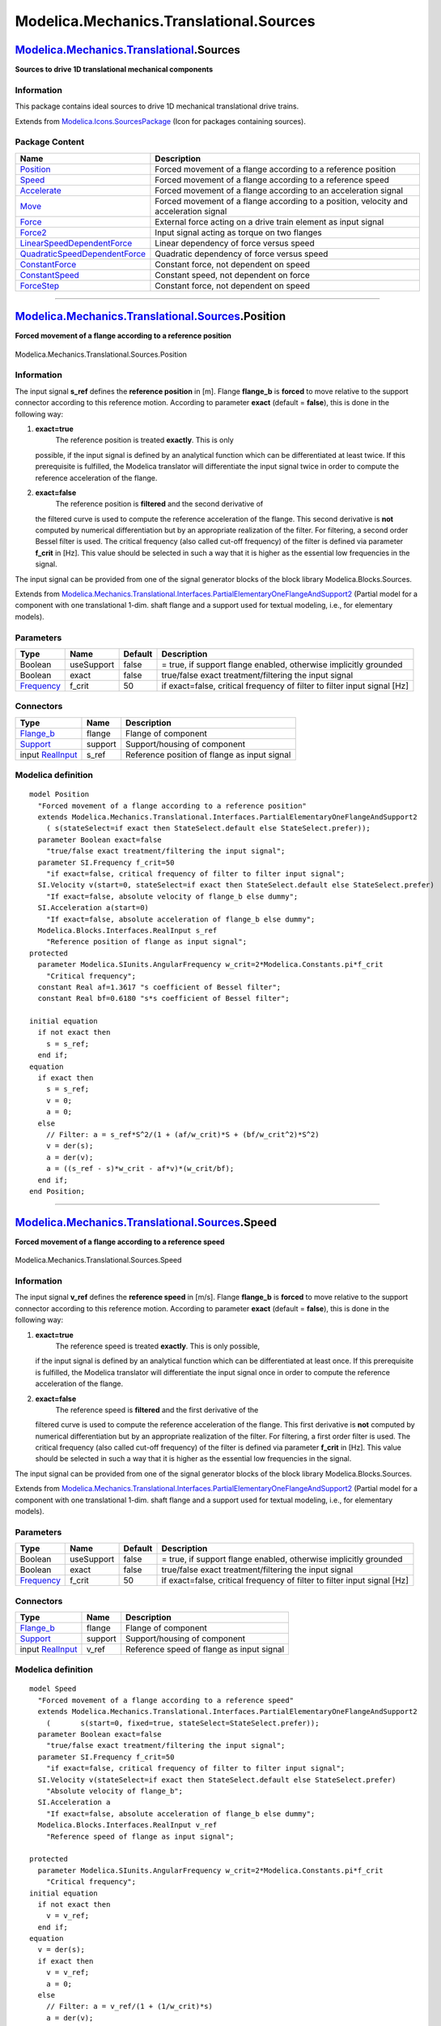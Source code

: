 ========================================
Modelica.Mechanics.Translational.Sources
========================================

`Modelica.Mechanics.Translational <Modelica_Mechanics_Translational.html#Modelica.Mechanics.Translational>`_.Sources
--------------------------------------------------------------------------------------------------------------------

**Sources to drive 1D translational mechanical components**

Information
~~~~~~~~~~~

::

This package contains ideal sources to drive 1D mechanical translational
drive trains.

::

Extends from
`Modelica.Icons.SourcesPackage <Modelica_Icons_SourcesPackage.html#Modelica.Icons.SourcesPackage>`_
(Icon for packages containing sources).

Package Content
~~~~~~~~~~~~~~~

+---------------------------------------------------------------------------------------------------------------------------------------------------------------------------------------------------------------------------------+-----------------------------------------------------------------------------------------+
| Name                                                                                                                                                                                                                            | Description                                                                             |
+=================================================================================================================================================================================================================================+=========================================================================================+
| |image11| `Position <Modelica_Mechanics_Translational_Sources.html#Modelica.Mechanics.Translational.Sources.Position>`_                                                                                                         | Forced movement of a flange according to a reference position                           |
+---------------------------------------------------------------------------------------------------------------------------------------------------------------------------------------------------------------------------------+-----------------------------------------------------------------------------------------+
| |image12| `Speed <Modelica_Mechanics_Translational_Sources.html#Modelica.Mechanics.Translational.Sources.Speed>`_                                                                                                               | Forced movement of a flange according to a reference speed                              |
+---------------------------------------------------------------------------------------------------------------------------------------------------------------------------------------------------------------------------------+-----------------------------------------------------------------------------------------+
| |image13| `Accelerate <Modelica_Mechanics_Translational_Sources.html#Modelica.Mechanics.Translational.Sources.Accelerate>`_                                                                                                     | Forced movement of a flange according to an acceleration signal                         |
+---------------------------------------------------------------------------------------------------------------------------------------------------------------------------------------------------------------------------------+-----------------------------------------------------------------------------------------+
| |image14| `Move <Modelica_Mechanics_Translational_Sources.html#Modelica.Mechanics.Translational.Sources.Move>`_                                                                                                                 | Forced movement of a flange according to a position, velocity and acceleration signal   |
+---------------------------------------------------------------------------------------------------------------------------------------------------------------------------------------------------------------------------------+-----------------------------------------------------------------------------------------+
| |image15| `Force <Modelica_Mechanics_Translational_Sources.html#Modelica.Mechanics.Translational.Sources.Force>`_                                                                                                               | External force acting on a drive train element as input signal                          |
+---------------------------------------------------------------------------------------------------------------------------------------------------------------------------------------------------------------------------------+-----------------------------------------------------------------------------------------+
| |image16| `Force2 <Modelica_Mechanics_Translational_Sources.html#Modelica.Mechanics.Translational.Sources.Force2>`_                                                                                                             | Input signal acting as torque on two flanges                                            |
+---------------------------------------------------------------------------------------------------------------------------------------------------------------------------------------------------------------------------------+-----------------------------------------------------------------------------------------+
| |image17| `LinearSpeedDependentForce <Modelica_Mechanics_Translational_Sources.html#Modelica.Mechanics.Translational.Sources.LinearSpeedDependentForce>`_                                                                       | Linear dependency of force versus speed                                                 |
+---------------------------------------------------------------------------------------------------------------------------------------------------------------------------------------------------------------------------------+-----------------------------------------------------------------------------------------+
| |image18| `QuadraticSpeedDependentForce <Modelica_Mechanics_Translational_Sources.html#Modelica.Mechanics.Translational.Sources.QuadraticSpeedDependentForce>`_                                                                 | Quadratic dependency of force versus speed                                              |
+---------------------------------------------------------------------------------------------------------------------------------------------------------------------------------------------------------------------------------+-----------------------------------------------------------------------------------------+
| |image19| `ConstantForce <Modelica_Mechanics_Translational_Sources.html#Modelica.Mechanics.Translational.Sources.ConstantForce>`_                                                                                               | Constant force, not dependent on speed                                                  |
+---------------------------------------------------------------------------------------------------------------------------------------------------------------------------------------------------------------------------------+-----------------------------------------------------------------------------------------+
| |image20| `ConstantSpeed <Modelica_Mechanics_Translational_Sources.html#Modelica.Mechanics.Translational.Sources.ConstantSpeed>`_                                                                                               | Constant speed, not dependent on force                                                  |
+---------------------------------------------------------------------------------------------------------------------------------------------------------------------------------------------------------------------------------+-----------------------------------------------------------------------------------------+
| |image21| `ForceStep <Modelica_Mechanics_Translational_Sources.html#Modelica.Mechanics.Translational.Sources.ForceStep>`_                                                                                                       | Constant force, not dependent on speed                                                  |
+---------------------------------------------------------------------------------------------------------------------------------------------------------------------------------------------------------------------------------+-----------------------------------------------------------------------------------------+

--------------

|image22| `Modelica.Mechanics.Translational.Sources <Modelica_Mechanics_Translational_Sources.html#Modelica.Mechanics.Translational.Sources>`_.Position
-------------------------------------------------------------------------------------------------------------------------------------------------------

**Forced movement of a flange according to a reference position**

.. figure:: Modelica.Mechanics.Translational.Sources.PositionD.png
   :align: center
   :alt: Modelica.Mechanics.Translational.Sources.Position

   Modelica.Mechanics.Translational.Sources.Position

Information
~~~~~~~~~~~

::

The input signal **s\_ref** defines the **reference position** in [m].
Flange **flange\_b** is **forced** to move relative to the support
connector according to this reference motion. According to parameter
**exact** (default = **false**), this is done in the following way:

#. **exact=true**
    The reference position is treated **exactly**. This is only
   possible, if the input signal is defined by an analytical function
   which can be differentiated at least twice. If this prerequisite is
   fulfilled, the Modelica translator will differentiate the input
   signal twice in order to compute the reference acceleration of the
   flange.
#. **exact=false**
    The reference position is **filtered** and the second derivative of
   the filtered curve is used to compute the reference acceleration of
   the flange. This second derivative is **not** computed by numerical
   differentiation but by an appropriate realization of the filter. For
   filtering, a second order Bessel filter is used. The critical
   frequency (also called cut-off frequency) of the filter is defined
   via parameter **f\_crit** in [Hz]. This value should be selected in
   such a way that it is higher as the essential low frequencies in the
   signal.

The input signal can be provided from one of the signal generator blocks
of the block library Modelica.Blocks.Sources.

::

Extends from
`Modelica.Mechanics.Translational.Interfaces.PartialElementaryOneFlangeAndSupport2 <Modelica_Mechanics_Translational_Interfaces.html#Modelica.Mechanics.Translational.Interfaces.PartialElementaryOneFlangeAndSupport2>`_
(Partial model for a component with one translational 1-dim. shaft
flange and a support used for textual modeling, i.e., for elementary
models).

Parameters
~~~~~~~~~~

+-------------------------------------------------------------------+--------------+-----------+----------------------------------------------------------------------------+
| Type                                                              | Name         | Default   | Description                                                                |
+===================================================================+==============+===========+============================================================================+
| Boolean                                                           | useSupport   | false     | = true, if support flange enabled, otherwise implicitly grounded           |
+-------------------------------------------------------------------+--------------+-----------+----------------------------------------------------------------------------+
| Boolean                                                           | exact        | false     | true/false exact treatment/filtering the input signal                      |
+-------------------------------------------------------------------+--------------+-----------+----------------------------------------------------------------------------+
| `Frequency <Modelica_SIunits.html#Modelica.SIunits.Frequency>`_   | f\_crit      | 50        | if exact=false, critical frequency of filter to filter input signal [Hz]   |
+-------------------------------------------------------------------+--------------+-----------+----------------------------------------------------------------------------+

Connectors
~~~~~~~~~~

+------------------------------------------------------------------------------------------------------------------------+-----------+------------------------------------------------+
| Type                                                                                                                   | Name      | Description                                    |
+========================================================================================================================+===========+================================================+
| `Flange\_b <Modelica_Mechanics_Translational_Interfaces.html#Modelica.Mechanics.Translational.Interfaces.Flange_b>`_   | flange    | Flange of component                            |
+------------------------------------------------------------------------------------------------------------------------+-----------+------------------------------------------------+
| `Support <Modelica_Mechanics_Translational_Interfaces.html#Modelica.Mechanics.Translational.Interfaces.Support>`_      | support   | Support/housing of component                   |
+------------------------------------------------------------------------------------------------------------------------+-----------+------------------------------------------------+
| input `RealInput <Modelica_Blocks_Interfaces.html#Modelica.Blocks.Interfaces.RealInput>`_                              | s\_ref    | Reference position of flange as input signal   |
+------------------------------------------------------------------------------------------------------------------------+-----------+------------------------------------------------+

Modelica definition
~~~~~~~~~~~~~~~~~~~

::

    model Position 
      "Forced movement of a flange according to a reference position"
      extends Modelica.Mechanics.Translational.Interfaces.PartialElementaryOneFlangeAndSupport2
        ( s(stateSelect=if exact then StateSelect.default else StateSelect.prefer));
      parameter Boolean exact=false 
        "true/false exact treatment/filtering the input signal";
      parameter SI.Frequency f_crit=50 
        "if exact=false, critical frequency of filter to filter input signal";
      SI.Velocity v(start=0, stateSelect=if exact then StateSelect.default else StateSelect.prefer) 
        "If exact=false, absolute velocity of flange_b else dummy";
      SI.Acceleration a(start=0) 
        "If exact=false, absolute acceleration of flange_b else dummy";
      Modelica.Blocks.Interfaces.RealInput s_ref 
        "Reference position of flange as input signal";
    protected 
      parameter Modelica.SIunits.AngularFrequency w_crit=2*Modelica.Constants.pi*f_crit 
        "Critical frequency";
      constant Real af=1.3617 "s coefficient of Bessel filter";
      constant Real bf=0.6180 "s*s coefficient of Bessel filter";

    initial equation 
      if not exact then
        s = s_ref;
      end if;
    equation 
      if exact then
        s = s_ref;
        v = 0;
        a = 0;
      else
        // Filter: a = s_ref*S^2/(1 + (af/w_crit)*S + (bf/w_crit^2)*S^2)
        v = der(s);
        a = der(v);
        a = ((s_ref - s)*w_crit - af*v)*(w_crit/bf);
      end if;
    end Position;

--------------

|image23| `Modelica.Mechanics.Translational.Sources <Modelica_Mechanics_Translational_Sources.html#Modelica.Mechanics.Translational.Sources>`_.Speed
----------------------------------------------------------------------------------------------------------------------------------------------------

**Forced movement of a flange according to a reference speed**

.. figure:: Modelica.Mechanics.Translational.Sources.SpeedD.png
   :align: center
   :alt: Modelica.Mechanics.Translational.Sources.Speed

   Modelica.Mechanics.Translational.Sources.Speed

Information
~~~~~~~~~~~

::

The input signal **v\_ref** defines the **reference speed** in [m/s].
Flange **flange\_b** is **forced** to move relative to the support
connector according to this reference motion. According to parameter
**exact** (default = **false**), this is done in the following way:

#. **exact=true**
    The reference speed is treated **exactly**. This is only possible,
   if the input signal is defined by an analytical function which can be
   differentiated at least once. If this prerequisite is fulfilled, the
   Modelica translator will differentiate the input signal once in order
   to compute the reference acceleration of the flange.
#. **exact=false**
    The reference speed is **filtered** and the first derivative of the
   filtered curve is used to compute the reference acceleration of the
   flange. This first derivative is **not** computed by numerical
   differentiation but by an appropriate realization of the filter. For
   filtering, a first order filter is used. The critical frequency (also
   called cut-off frequency) of the filter is defined via parameter
   **f\_crit** in [Hz]. This value should be selected in such a way that
   it is higher as the essential low frequencies in the signal.

The input signal can be provided from one of the signal generator blocks
of the block library Modelica.Blocks.Sources.

::

Extends from
`Modelica.Mechanics.Translational.Interfaces.PartialElementaryOneFlangeAndSupport2 <Modelica_Mechanics_Translational_Interfaces.html#Modelica.Mechanics.Translational.Interfaces.PartialElementaryOneFlangeAndSupport2>`_
(Partial model for a component with one translational 1-dim. shaft
flange and a support used for textual modeling, i.e., for elementary
models).

Parameters
~~~~~~~~~~

+-------------------------------------------------------------------+--------------+-----------+----------------------------------------------------------------------------+
| Type                                                              | Name         | Default   | Description                                                                |
+===================================================================+==============+===========+============================================================================+
| Boolean                                                           | useSupport   | false     | = true, if support flange enabled, otherwise implicitly grounded           |
+-------------------------------------------------------------------+--------------+-----------+----------------------------------------------------------------------------+
| Boolean                                                           | exact        | false     | true/false exact treatment/filtering the input signal                      |
+-------------------------------------------------------------------+--------------+-----------+----------------------------------------------------------------------------+
| `Frequency <Modelica_SIunits.html#Modelica.SIunits.Frequency>`_   | f\_crit      | 50        | if exact=false, critical frequency of filter to filter input signal [Hz]   |
+-------------------------------------------------------------------+--------------+-----------+----------------------------------------------------------------------------+

Connectors
~~~~~~~~~~

+------------------------------------------------------------------------------------------------------------------------+-----------+---------------------------------------------+
| Type                                                                                                                   | Name      | Description                                 |
+========================================================================================================================+===========+=============================================+
| `Flange\_b <Modelica_Mechanics_Translational_Interfaces.html#Modelica.Mechanics.Translational.Interfaces.Flange_b>`_   | flange    | Flange of component                         |
+------------------------------------------------------------------------------------------------------------------------+-----------+---------------------------------------------+
| `Support <Modelica_Mechanics_Translational_Interfaces.html#Modelica.Mechanics.Translational.Interfaces.Support>`_      | support   | Support/housing of component                |
+------------------------------------------------------------------------------------------------------------------------+-----------+---------------------------------------------+
| input `RealInput <Modelica_Blocks_Interfaces.html#Modelica.Blocks.Interfaces.RealInput>`_                              | v\_ref    | Reference speed of flange as input signal   |
+------------------------------------------------------------------------------------------------------------------------+-----------+---------------------------------------------+

Modelica definition
~~~~~~~~~~~~~~~~~~~

::

    model Speed 
      "Forced movement of a flange according to a reference speed"
      extends Modelica.Mechanics.Translational.Interfaces.PartialElementaryOneFlangeAndSupport2
        (       s(start=0, fixed=true, stateSelect=StateSelect.prefer));
      parameter Boolean exact=false 
        "true/false exact treatment/filtering the input signal";
      parameter SI.Frequency f_crit=50 
        "if exact=false, critical frequency of filter to filter input signal";
      SI.Velocity v(stateSelect=if exact then StateSelect.default else StateSelect.prefer) 
        "Absolute velocity of flange_b";
      SI.Acceleration a 
        "If exact=false, absolute acceleration of flange_b else dummy";
      Modelica.Blocks.Interfaces.RealInput v_ref 
        "Reference speed of flange as input signal";

    protected 
      parameter Modelica.SIunits.AngularFrequency w_crit=2*Modelica.Constants.pi*f_crit 
        "Critical frequency";
    initial equation 
      if not exact then
        v = v_ref;
      end if;
    equation 
      v = der(s);
      if exact then
        v = v_ref;
        a = 0;
      else
        // Filter: a = v_ref/(1 + (1/w_crit)*s)
        a = der(v);
        a = (v_ref - v)*w_crit;
      end if;
    end Speed;

--------------

|image24| `Modelica.Mechanics.Translational.Sources <Modelica_Mechanics_Translational_Sources.html#Modelica.Mechanics.Translational.Sources>`_.Accelerate
---------------------------------------------------------------------------------------------------------------------------------------------------------

**Forced movement of a flange according to an acceleration signal**

.. figure:: Modelica.Mechanics.Translational.Sources.AccelerateD.png
   :align: center
   :alt: Modelica.Mechanics.Translational.Sources.Accelerate

   Modelica.Mechanics.Translational.Sources.Accelerate

Information
~~~~~~~~~~~

::

The input signal **a** in [m/s2] moves the 1D translational flange
connector flange\_b with a predefined *acceleration*, i.e., the flange
is *forced* to move relative to the support connector with this
acceleration. The velocity and the position of the flange are also
predefined and are determined by integration of the acceleration.

The acceleration "a(t)" can be provided from one of the signal generator
blocks of the block library Modelica.Blocks.Source.

::

Extends from
`Modelica.Mechanics.Translational.Interfaces.PartialElementaryOneFlangeAndSupport2 <Modelica_Mechanics_Translational_Interfaces.html#Modelica.Mechanics.Translational.Interfaces.PartialElementaryOneFlangeAndSupport2>`_
(Partial model for a component with one translational 1-dim. shaft
flange and a support used for textual modeling, i.e., for elementary
models).

Parameters
~~~~~~~~~~

+-----------+--------------+-----------+--------------------------------------------------------------------+
| Type      | Name         | Default   | Description                                                        |
+===========+==============+===========+====================================================================+
| Boolean   | useSupport   | false     | = true, if support flange enabled, otherwise implicitly grounded   |
+-----------+--------------+-----------+--------------------------------------------------------------------+

Connectors
~~~~~~~~~~

+------------------------------------------------------------------------------------------------------------------------+-----------+---------------------------------------------------+
| Type                                                                                                                   | Name      | Description                                       |
+========================================================================================================================+===========+===================================================+
| `Flange\_b <Modelica_Mechanics_Translational_Interfaces.html#Modelica.Mechanics.Translational.Interfaces.Flange_b>`_   | flange    | Flange of component                               |
+------------------------------------------------------------------------------------------------------------------------+-----------+---------------------------------------------------+
| `Support <Modelica_Mechanics_Translational_Interfaces.html#Modelica.Mechanics.Translational.Interfaces.Support>`_      | support   | Support/housing of component                      |
+------------------------------------------------------------------------------------------------------------------------+-----------+---------------------------------------------------+
| input `RealInput <Modelica_Blocks_Interfaces.html#Modelica.Blocks.Interfaces.RealInput>`_                              | a\_ref    | Absolute acceleration of flange as input signal   |
+------------------------------------------------------------------------------------------------------------------------+-----------+---------------------------------------------------+

Modelica definition
~~~~~~~~~~~~~~~~~~~

::

    model Accelerate 
      "Forced movement of a flange according to an acceleration signal"
       extends Modelica.Mechanics.Translational.Interfaces.PartialElementaryOneFlangeAndSupport2
        (s(start=0, fixed=true, stateSelect=StateSelect.prefer));
      SI.Velocity v(start=0, fixed=true, stateSelect=StateSelect.prefer) 
        "Absolute velocity of flange_b";
      SI.Acceleration a "Absolute acceleration of flange_b";

      Modelica.Blocks.Interfaces.RealInput a_ref 
        "Absolute acceleration of flange as input signal";

    equation 
      v = der(s);
      a = der(v);
      a = a_ref;
    end Accelerate;

--------------

|image25| `Modelica.Mechanics.Translational.Sources <Modelica_Mechanics_Translational_Sources.html#Modelica.Mechanics.Translational.Sources>`_.Move
---------------------------------------------------------------------------------------------------------------------------------------------------

**Forced movement of a flange according to a position, velocity and
acceleration signal**

.. figure:: Modelica.Mechanics.Translational.Sources.MoveD.png
   :align: center
   :alt: Modelica.Mechanics.Translational.Sources.Move

   Modelica.Mechanics.Translational.Sources.Move

Information
~~~~~~~~~~~

::

Flange **flange\_b** is **forced** to move relative to the support
connector with a predefined motion according to the input signals:

::

        u[1]: position of flange
        u[2]: velocity of flange
        u[3]: acceleration of flange

The user has to guarantee that the input signals are consistent to each
other, i.e., that u[2] is the derivative of u[1] and that u[3] is the
derivative of u. There are, however, also applications where by purpose
these conditions do not hold. For example, if only the position
dependent terms of a mechanical system shall be calculated, one may
provide position = position(t) and set the velocity and the acceleration
to zero.

The input signals can be provided from one of the signal generator
blocks of the block library Modelica.Blocks.Sources.

::

Extends from
`Modelica.Mechanics.Translational.Interfaces.PartialElementaryOneFlangeAndSupport2 <Modelica_Mechanics_Translational_Interfaces.html#Modelica.Mechanics.Translational.Interfaces.PartialElementaryOneFlangeAndSupport2>`_
(Partial model for a component with one translational 1-dim. shaft
flange and a support used for textual modeling, i.e., for elementary
models).

Parameters
~~~~~~~~~~

+-----------+--------------+-----------+--------------------------------------------------------------------+
| Type      | Name         | Default   | Description                                                        |
+===========+==============+===========+====================================================================+
| Boolean   | useSupport   | false     | = true, if support flange enabled, otherwise implicitly grounded   |
+-----------+--------------+-----------+--------------------------------------------------------------------+

Connectors
~~~~~~~~~~

+------------------------------------------------------------------------------------------------------------------------+-----------+------------------------------------------------------------------+
| Type                                                                                                                   | Name      | Description                                                      |
+========================================================================================================================+===========+==================================================================+
| `Flange\_b <Modelica_Mechanics_Translational_Interfaces.html#Modelica.Mechanics.Translational.Interfaces.Flange_b>`_   | flange    | Flange of component                                              |
+------------------------------------------------------------------------------------------------------------------------+-----------+------------------------------------------------------------------+
| `Support <Modelica_Mechanics_Translational_Interfaces.html#Modelica.Mechanics.Translational.Interfaces.Support>`_      | support   | Support/housing of component                                     |
+------------------------------------------------------------------------------------------------------------------------+-----------+------------------------------------------------------------------+
| input `RealInput <Modelica_Blocks_Interfaces.html#Modelica.Blocks.Interfaces.RealInput>`_                              | u[3]      | Position, velocity and acceleration of flange as input signals   |
+------------------------------------------------------------------------------------------------------------------------+-----------+------------------------------------------------------------------+

Modelica definition
~~~~~~~~~~~~~~~~~~~

::

    model Move 
      "Forced movement of a flange according to a position, velocity and acceleration signal"
       extends Modelica.Mechanics.Translational.Interfaces.PartialElementaryOneFlangeAndSupport2;
      Modelica.Blocks.Interfaces.RealInput u[3] 
        "Position, velocity and acceleration of flange as input signals";
    protected 
      function position
      annotation(derivative=position_der);
         input Real q_qd_qdd[3] "Required values for position, speed, acceleration";
         input Real dummy 
          "Just to have one input signal that should be differentiated to avoid possible problems in the Modelica tool (is not used)";
         output Real q;
      algorithm 
        q :=q_qd_qdd[1];
      end position;

      function position_der
      annotation(derivative=position_der2);
         input Real q_qd_qdd[3] "Required values for position, speed, acceleration";
         input Real dummy 
          "Just to have one input signal that should be differentiated to avoid possible problems in the Modelica tool (is not used)";
         input Real dummy_der;
         output Real qd;
      algorithm 
        qd :=q_qd_qdd[2];
      end position_der;

      function position_der2
         input Real q_qd_qdd[3] "Required values for position, speed, acceleration";
         input Real dummy 
          "Just to have one input signal that should be differentiated to avoid possible problems in the Modelica tool (is not used)";
         input Real dummy_der;
         input Real dummy_der2;
         output Real qdd;
      algorithm 
        qdd :=q_qd_qdd[3];
      end position_der2;
    equation 
      s = position(u,time);
    end Move;

--------------

|image26| `Modelica.Mechanics.Translational.Sources <Modelica_Mechanics_Translational_Sources.html#Modelica.Mechanics.Translational.Sources>`_.Force
----------------------------------------------------------------------------------------------------------------------------------------------------

**External force acting on a drive train element as input signal**

.. figure:: Modelica.Mechanics.Translational.Sources.ForceD.png
   :align: center
   :alt: Modelica.Mechanics.Translational.Sources.Force

   Modelica.Mechanics.Translational.Sources.Force

Information
~~~~~~~~~~~

::

The input signal "f" in [N] characterizes an *external force* which acts
(with positive sign) at a flange, i.e., the component connected to the
flange is driven by force f.

Input signal f can be provided from one of the signal generator blocks
of Modelica.Blocks.Source.

::

Extends from
`Modelica.Mechanics.Translational.Interfaces.PartialElementaryOneFlangeAndSupport2 <Modelica_Mechanics_Translational_Interfaces.html#Modelica.Mechanics.Translational.Interfaces.PartialElementaryOneFlangeAndSupport2>`_
(Partial model for a component with one translational 1-dim. shaft
flange and a support used for textual modeling, i.e., for elementary
models).

Parameters
~~~~~~~~~~

+-----------+--------------+-----------+--------------------------------------------------------------------+
| Type      | Name         | Default   | Description                                                        |
+===========+==============+===========+====================================================================+
| Boolean   | useSupport   | false     | = true, if support flange enabled, otherwise implicitly grounded   |
+-----------+--------------+-----------+--------------------------------------------------------------------+

Connectors
~~~~~~~~~~

+------------------------------------------------------------------------------------------------------------------------+-----------+---------------------------------+
| Type                                                                                                                   | Name      | Description                     |
+========================================================================================================================+===========+=================================+
| `Flange\_b <Modelica_Mechanics_Translational_Interfaces.html#Modelica.Mechanics.Translational.Interfaces.Flange_b>`_   | flange    | Flange of component             |
+------------------------------------------------------------------------------------------------------------------------+-----------+---------------------------------+
| `Support <Modelica_Mechanics_Translational_Interfaces.html#Modelica.Mechanics.Translational.Interfaces.Support>`_      | support   | Support/housing of component    |
+------------------------------------------------------------------------------------------------------------------------+-----------+---------------------------------+
| input `RealInput <Modelica_Blocks_Interfaces.html#Modelica.Blocks.Interfaces.RealInput>`_                              | f         | Driving force as input signal   |
+------------------------------------------------------------------------------------------------------------------------+-----------+---------------------------------+

Modelica definition
~~~~~~~~~~~~~~~~~~~

::

    model Force 
      "External force acting on a drive train element as input signal"
      extends Modelica.Mechanics.Translational.Interfaces.PartialElementaryOneFlangeAndSupport2;
      Modelica.Blocks.Interfaces.RealInput f "Driving force as input signal";

    equation 
      flange.f = -f;
    end Force;

--------------

|image27| `Modelica.Mechanics.Translational.Sources <Modelica_Mechanics_Translational_Sources.html#Modelica.Mechanics.Translational.Sources>`_.Force2
-----------------------------------------------------------------------------------------------------------------------------------------------------

**Input signal acting as torque on two flanges**

.. figure:: Modelica.Mechanics.Translational.Sources.Force2D.png
   :align: center
   :alt: Modelica.Mechanics.Translational.Sources.Force2

   Modelica.Mechanics.Translational.Sources.Force2

Information
~~~~~~~~~~~

::

The input signal "f" in [N] characterizes an *external force* which acts
(with positive sign) at both flanges, i.e., the components connected to
these flanges are driven by force f.

Input signal s can be provided from one of the signal generator blocks
of Modelica.Blocks.Source.

::

Extends from
`Translational.Interfaces.PartialTwoFlanges <Modelica_Mechanics_Translational_Interfaces.html#Modelica.Mechanics.Translational.Interfaces.PartialTwoFlanges>`_
(Component with two translational 1D flanges ).

Connectors
~~~~~~~~~~

+------------------------------------------------------------------------------------------------------------------------+-------------+------------------------------------------------------------------------------------------+
| Type                                                                                                                   | Name        | Description                                                                              |
+========================================================================================================================+=============+==========================================================================================+
| `Flange\_a <Modelica_Mechanics_Translational_Interfaces.html#Modelica.Mechanics.Translational.Interfaces.Flange_a>`_   | flange\_a   | (left) driving flange (flange axis directed in to cut plane, e. g. from left to right)   |
+------------------------------------------------------------------------------------------------------------------------+-------------+------------------------------------------------------------------------------------------+
| `Flange\_b <Modelica_Mechanics_Translational_Interfaces.html#Modelica.Mechanics.Translational.Interfaces.Flange_b>`_   | flange\_b   | (right) driven flange (flange axis directed out of cut plane)                            |
+------------------------------------------------------------------------------------------------------------------------+-------------+------------------------------------------------------------------------------------------+
| input `RealInput <Modelica_Blocks_Interfaces.html#Modelica.Blocks.Interfaces.RealInput>`_                              | f           | Driving force as input signal                                                            |
+------------------------------------------------------------------------------------------------------------------------+-------------+------------------------------------------------------------------------------------------+

Modelica definition
~~~~~~~~~~~~~~~~~~~

::

    model Force2 "Input signal acting as torque on two flanges"
      extends Translational.Interfaces.PartialTwoFlanges;
      Modelica.Blocks.Interfaces.RealInput f "Driving force as input signal";

    equation 
      flange_a.f =  f;
      flange_b.f = -f;
    end Force2;

--------------

|image28| `Modelica.Mechanics.Translational.Sources <Modelica_Mechanics_Translational_Sources.html#Modelica.Mechanics.Translational.Sources>`_.LinearSpeedDependentForce
------------------------------------------------------------------------------------------------------------------------------------------------------------------------

**Linear dependency of force versus speed**

.. figure:: Modelica.Mechanics.Translational.Sources.LinearSpeedDependentForceD.png
   :align: center
   :alt: Modelica.Mechanics.Translational.Sources.LinearSpeedDependentForce

   Modelica.Mechanics.Translational.Sources.LinearSpeedDependentForce

Information
~~~~~~~~~~~

::

Model of force, linearly dependent on velocity of flange.
 Parameter ForceDirection chooses whether direction of force is the same
in both directions of movement or not.

::

Extends from
`Modelica.Mechanics.Translational.Interfaces.PartialForce <Modelica_Mechanics_Translational_Interfaces.html#Modelica.Mechanics.Translational.Interfaces.PartialForce>`_
(Partial model of a force acting at the flange (accelerates the
flange)).

Parameters
~~~~~~~~~~

+-----------------------------------------------------------------+------------------+-----------+--------------------------------------------------------------------+
| Type                                                            | Name             | Default   | Description                                                        |
+=================================================================+==================+===========+====================================================================+
| Boolean                                                         | useSupport       | false     | = true, if support flange enabled, otherwise implicitly grounded   |
+-----------------------------------------------------------------+------------------+-----------+--------------------------------------------------------------------+
| `Force <Modelica_SIunits.html#Modelica.SIunits.Force>`_         | f\_nominal       |           | Nominal force (if negative, force is acting as load) [N]           |
+-----------------------------------------------------------------+------------------+-----------+--------------------------------------------------------------------+
| Boolean                                                         | ForceDirection   | true      | Same direction of force in both directions of movement             |
+-----------------------------------------------------------------+------------------+-----------+--------------------------------------------------------------------+
| `Velocity <Modelica_SIunits.html#Modelica.SIunits.Velocity>`_   | v\_nominal       |           | Nominal speed [m/s]                                                |
+-----------------------------------------------------------------+------------------+-----------+--------------------------------------------------------------------+

Connectors
~~~~~~~~~~

+------------------------------------------------------------------------------------------------------------------------+-----------+--------------------------------+
| Type                                                                                                                   | Name      | Description                    |
+========================================================================================================================+===========+================================+
| `Flange\_b <Modelica_Mechanics_Translational_Interfaces.html#Modelica.Mechanics.Translational.Interfaces.Flange_b>`_   | flange    | Flange of component            |
+------------------------------------------------------------------------------------------------------------------------+-----------+--------------------------------+
| `Support <Modelica_Mechanics_Translational_Interfaces.html#Modelica.Mechanics.Translational.Interfaces.Support>`_      | support   | Support/housing of component   |
+------------------------------------------------------------------------------------------------------------------------+-----------+--------------------------------+

Modelica definition
~~~~~~~~~~~~~~~~~~~

::

    model LinearSpeedDependentForce 
      "Linear dependency of force versus speed"
      extends Modelica.Mechanics.Translational.Interfaces.PartialForce;
      parameter Modelica.SIunits.Force f_nominal 
        "Nominal force (if negative, force is acting as load)";
      parameter Boolean ForceDirection=true 
        "Same direction of force in both directions of movement";
      parameter Modelica.SIunits.Velocity v_nominal(min=Modelica.Constants.eps) 
        "Nominal speed";
      Modelica.SIunits.Velocity v 
        "Velocity of flange with respect to support (= der(s))";

    equation 
      v = der(s);
      if ForceDirection then
        f = -f_nominal*abs(v/v_nominal);
      else
        f = -f_nominal*(v/v_nominal);
      end if;
    end LinearSpeedDependentForce;

--------------

|image29| `Modelica.Mechanics.Translational.Sources <Modelica_Mechanics_Translational_Sources.html#Modelica.Mechanics.Translational.Sources>`_.QuadraticSpeedDependentForce
---------------------------------------------------------------------------------------------------------------------------------------------------------------------------

**Quadratic dependency of force versus speed**

.. figure:: Modelica.Mechanics.Translational.Sources.LinearSpeedDependentForceD.png
   :align: center
   :alt: Modelica.Mechanics.Translational.Sources.QuadraticSpeedDependentForce

   Modelica.Mechanics.Translational.Sources.QuadraticSpeedDependentForce

Information
~~~~~~~~~~~

::

Model of force, quadratic dependent on velocity of flange.
 Parameter ForceDirection chooses whether direction of force is the same
in both directions of movement or not.

::

Extends from
`Modelica.Mechanics.Translational.Interfaces.PartialForce <Modelica_Mechanics_Translational_Interfaces.html#Modelica.Mechanics.Translational.Interfaces.PartialForce>`_
(Partial model of a force acting at the flange (accelerates the
flange)).

Parameters
~~~~~~~~~~

+-----------------------------------------------------------------+------------------+-----------+--------------------------------------------------------------------+
| Type                                                            | Name             | Default   | Description                                                        |
+=================================================================+==================+===========+====================================================================+
| Boolean                                                         | useSupport       | false     | = true, if support flange enabled, otherwise implicitly grounded   |
+-----------------------------------------------------------------+------------------+-----------+--------------------------------------------------------------------+
| `Force <Modelica_SIunits.html#Modelica.SIunits.Force>`_         | f\_nominal       |           | Nominal force (if negative, force is acting as load) [N]           |
+-----------------------------------------------------------------+------------------+-----------+--------------------------------------------------------------------+
| Boolean                                                         | ForceDirection   | true      | Same direction of force in both directions of movement             |
+-----------------------------------------------------------------+------------------+-----------+--------------------------------------------------------------------+
| `Velocity <Modelica_SIunits.html#Modelica.SIunits.Velocity>`_   | v\_nominal       |           | Nominal speed [m/s]                                                |
+-----------------------------------------------------------------+------------------+-----------+--------------------------------------------------------------------+

Connectors
~~~~~~~~~~

+------------------------------------------------------------------------------------------------------------------------+-----------+--------------------------------+
| Type                                                                                                                   | Name      | Description                    |
+========================================================================================================================+===========+================================+
| `Flange\_b <Modelica_Mechanics_Translational_Interfaces.html#Modelica.Mechanics.Translational.Interfaces.Flange_b>`_   | flange    | Flange of component            |
+------------------------------------------------------------------------------------------------------------------------+-----------+--------------------------------+
| `Support <Modelica_Mechanics_Translational_Interfaces.html#Modelica.Mechanics.Translational.Interfaces.Support>`_      | support   | Support/housing of component   |
+------------------------------------------------------------------------------------------------------------------------+-----------+--------------------------------+

Modelica definition
~~~~~~~~~~~~~~~~~~~

::

    model QuadraticSpeedDependentForce 
      "Quadratic dependency of force versus speed"
      extends Modelica.Mechanics.Translational.Interfaces.PartialForce;
      parameter Modelica.SIunits.Force f_nominal 
        "Nominal force (if negative, force is acting as load)";
      parameter Boolean ForceDirection=true 
        "Same direction of force in both directions of movement";
      parameter Modelica.SIunits.Velocity v_nominal(min=Modelica.Constants.eps) 
        "Nominal speed";
      Modelica.SIunits.Velocity v 
        "Velocity of flange with respect to support (= der(s))";
    equation 
      v = der(s);
      if ForceDirection then
        f = -f_nominal*(v/v_nominal)^2;
      else
        f = -f_nominal*smooth(1, if v >= 0 then (v/v_nominal)^2 else -(v/v_nominal)^2);
      end if;
    end QuadraticSpeedDependentForce;

--------------

|image30| `Modelica.Mechanics.Translational.Sources <Modelica_Mechanics_Translational_Sources.html#Modelica.Mechanics.Translational.Sources>`_.ConstantForce
------------------------------------------------------------------------------------------------------------------------------------------------------------

**Constant force, not dependent on speed**

.. figure:: Modelica.Mechanics.Translational.Sources.LinearSpeedDependentForceD.png
   :align: center
   :alt: Modelica.Mechanics.Translational.Sources.ConstantForce

   Modelica.Mechanics.Translational.Sources.ConstantForce

Information
~~~~~~~~~~~

::

Model of constant force, not dependent on velocity of flange.
 Positive force acts accelerating.

::

Extends from
`Modelica.Mechanics.Translational.Interfaces.PartialForce <Modelica_Mechanics_Translational_Interfaces.html#Modelica.Mechanics.Translational.Interfaces.PartialForce>`_
(Partial model of a force acting at the flange (accelerates the
flange)).

Parameters
~~~~~~~~~~

+-----------------------------------------------------------+---------------+-----------+--------------------------------------------------------------------+
| Type                                                      | Name          | Default   | Description                                                        |
+===========================================================+===============+===========+====================================================================+
| Boolean                                                   | useSupport    | false     | = true, if support flange enabled, otherwise implicitly grounded   |
+-----------------------------------------------------------+---------------+-----------+--------------------------------------------------------------------+
| `Force <Modelica_SIunits.html#Modelica.SIunits.Force>`_   | f\_constant   |           | Nominal force (if negative, force is acting as load) [N]           |
+-----------------------------------------------------------+---------------+-----------+--------------------------------------------------------------------+

Connectors
~~~~~~~~~~

+------------------------------------------------------------------------------------------------------------------------+-----------+--------------------------------+
| Type                                                                                                                   | Name      | Description                    |
+========================================================================================================================+===========+================================+
| `Flange\_b <Modelica_Mechanics_Translational_Interfaces.html#Modelica.Mechanics.Translational.Interfaces.Flange_b>`_   | flange    | Flange of component            |
+------------------------------------------------------------------------------------------------------------------------+-----------+--------------------------------+
| `Support <Modelica_Mechanics_Translational_Interfaces.html#Modelica.Mechanics.Translational.Interfaces.Support>`_      | support   | Support/housing of component   |
+------------------------------------------------------------------------------------------------------------------------+-----------+--------------------------------+

Modelica definition
~~~~~~~~~~~~~~~~~~~

::

    model ConstantForce "Constant force, not dependent on speed"
      extends Modelica.Mechanics.Translational.Interfaces.PartialForce;
      parameter Modelica.SIunits.Force f_constant 
        "Nominal force (if negative, force is acting as load)";
    equation 
      f = -f_constant;
    end ConstantForce;

--------------

|image31| `Modelica.Mechanics.Translational.Sources <Modelica_Mechanics_Translational_Sources.html#Modelica.Mechanics.Translational.Sources>`_.ConstantSpeed
------------------------------------------------------------------------------------------------------------------------------------------------------------

**Constant speed, not dependent on force**

.. figure:: Modelica.Mechanics.Translational.Sources.LinearSpeedDependentForceD.png
   :align: center
   :alt: Modelica.Mechanics.Translational.Sources.ConstantSpeed

   Modelica.Mechanics.Translational.Sources.ConstantSpeed

Information
~~~~~~~~~~~

::

Model of **fixed** verlocity of flange, not dependent on force.

::

Extends from
`Modelica.Mechanics.Translational.Interfaces.PartialForce <Modelica_Mechanics_Translational_Interfaces.html#Modelica.Mechanics.Translational.Interfaces.PartialForce>`_
(Partial model of a force acting at the flange (accelerates the
flange)).

Parameters
~~~~~~~~~~

+-----------------------------------------------------------------+--------------+-----------+--------------------------------------------------------------------+
| Type                                                            | Name         | Default   | Description                                                        |
+=================================================================+==============+===========+====================================================================+
| Boolean                                                         | useSupport   | false     | = true, if support flange enabled, otherwise implicitly grounded   |
+-----------------------------------------------------------------+--------------+-----------+--------------------------------------------------------------------+
| `Velocity <Modelica_SIunits.html#Modelica.SIunits.Velocity>`_   | v\_fixed     |           | Fixed speed (if negative, force is acting as load) [m/s]           |
+-----------------------------------------------------------------+--------------+-----------+--------------------------------------------------------------------+

Connectors
~~~~~~~~~~

+------------------------------------------------------------------------------------------------------------------------+-----------+--------------------------------+
| Type                                                                                                                   | Name      | Description                    |
+========================================================================================================================+===========+================================+
| `Flange\_b <Modelica_Mechanics_Translational_Interfaces.html#Modelica.Mechanics.Translational.Interfaces.Flange_b>`_   | flange    | Flange of component            |
+------------------------------------------------------------------------------------------------------------------------+-----------+--------------------------------+
| `Support <Modelica_Mechanics_Translational_Interfaces.html#Modelica.Mechanics.Translational.Interfaces.Support>`_      | support   | Support/housing of component   |
+------------------------------------------------------------------------------------------------------------------------+-----------+--------------------------------+

Modelica definition
~~~~~~~~~~~~~~~~~~~

::

    model ConstantSpeed "Constant speed, not dependent on force"
      extends Modelica.Mechanics.Translational.Interfaces.PartialForce;
      parameter Modelica.SIunits.Velocity v_fixed 
        "Fixed speed (if negative, force is acting as load)";
      Modelica.SIunits.Velocity v 
        "Velocity of flange with respect to support (= der(s))";
    equation 
      v = der(s);
      v = v_fixed;
    end ConstantSpeed;

--------------

|image32| `Modelica.Mechanics.Translational.Sources <Modelica_Mechanics_Translational_Sources.html#Modelica.Mechanics.Translational.Sources>`_.ForceStep
--------------------------------------------------------------------------------------------------------------------------------------------------------

**Constant force, not dependent on speed**

.. figure:: Modelica.Mechanics.Translational.Sources.LinearSpeedDependentForceD.png
   :align: center
   :alt: Modelica.Mechanics.Translational.Sources.ForceStep

   Modelica.Mechanics.Translational.Sources.ForceStep

Information
~~~~~~~~~~~

::

Model of a force step at time .
 Positive force acts accelerating.

::

Extends from
`Modelica.Mechanics.Translational.Interfaces.PartialForce <Modelica_Mechanics_Translational_Interfaces.html#Modelica.Mechanics.Translational.Interfaces.PartialForce>`_
(Partial model of a force acting at the flange (accelerates the
flange)).

Parameters
~~~~~~~~~~

+-----------------------------------------------------------+---------------+-----------+--------------------------------------------------------------------+
| Type                                                      | Name          | Default   | Description                                                        |
+===========================================================+===============+===========+====================================================================+
| Boolean                                                   | useSupport    | false     | = true, if support flange enabled, otherwise implicitly grounded   |
+-----------------------------------------------------------+---------------+-----------+--------------------------------------------------------------------+
| `Force <Modelica_SIunits.html#Modelica.SIunits.Force>`_   | stepForce     |           | Height of force step (if negative, force is acting as load) [N]    |
+-----------------------------------------------------------+---------------+-----------+--------------------------------------------------------------------+
| `Force <Modelica_SIunits.html#Modelica.SIunits.Force>`_   | offsetForce   |           | Offset of force [N]                                                |
+-----------------------------------------------------------+---------------+-----------+--------------------------------------------------------------------+
| `Time <Modelica_SIunits.html#Modelica.SIunits.Time>`_     | startTime     | 0         | Force = offset for time < startTime [s]                            |
+-----------------------------------------------------------+---------------+-----------+--------------------------------------------------------------------+

Connectors
~~~~~~~~~~

+------------------------------------------------------------------------------------------------------------------------+-----------+--------------------------------+
| Type                                                                                                                   | Name      | Description                    |
+========================================================================================================================+===========+================================+
| `Flange\_b <Modelica_Mechanics_Translational_Interfaces.html#Modelica.Mechanics.Translational.Interfaces.Flange_b>`_   | flange    | Flange of component            |
+------------------------------------------------------------------------------------------------------------------------+-----------+--------------------------------+
| `Support <Modelica_Mechanics_Translational_Interfaces.html#Modelica.Mechanics.Translational.Interfaces.Support>`_      | support   | Support/housing of component   |
+------------------------------------------------------------------------------------------------------------------------+-----------+--------------------------------+

Modelica definition
~~~~~~~~~~~~~~~~~~~

::

    model ForceStep "Constant force, not dependent on speed"
      extends Modelica.Mechanics.Translational.Interfaces.PartialForce;
      parameter Modelica.SIunits.Force stepForce(start=1) 
        "Height of force step (if negative, force is acting as load)";
      parameter Modelica.SIunits.Force offsetForce(start=0) "Offset of force";
      parameter Modelica.SIunits.Time startTime=0 
        "Force = offset for time < startTime";
    equation 
      f = -offsetForce - (if time < startTime then 0 else stepForce);
    end ForceStep;

--------------

`Modelica.Mechanics.Translational.Sources.Move <Modelica_Mechanics_Translational_Sources.html#Modelica.Mechanics.Translational.Sources.Move>`_.position\_der
------------------------------------------------------------------------------------------------------------------------------------------------------------

Inputs
~~~~~~

+--------+-----------------+-----------+-----------------------------------------------------------------------------------------------------------------------------+
| Type   | Name            | Default   | Description                                                                                                                 |
+========+=================+===========+=============================================================================================================================+
| Real   | q\_qd\_qdd[3]   |           | Required values for position, speed, acceleration                                                                           |
+--------+-----------------+-----------+-----------------------------------------------------------------------------------------------------------------------------+
| Real   | dummy           |           | Just to have one input signal that should be differentiated to avoid possible problems in the Modelica tool (is not used)   |
+--------+-----------------+-----------+-----------------------------------------------------------------------------------------------------------------------------+
| Real   | dummy\_der      |           |                                                                                                                             |
+--------+-----------------+-----------+-----------------------------------------------------------------------------------------------------------------------------+

Outputs
~~~~~~~

+--------+--------+---------------+
| Type   | Name   | Description   |
+========+========+===============+
| Real   | qd     |               |
+--------+--------+---------------+

Modelica definition
~~~~~~~~~~~~~~~~~~~

::

    function position_der
      annotation(derivative=position_der2);
       input Real q_qd_qdd[3] "Required values for position, speed, acceleration";
       input Real dummy 
        "Just to have one input signal that should be differentiated to avoid possible problems in the Modelica tool (is not used)";
       input Real dummy_der;
       output Real qd;
    algorithm 
      qd :=q_qd_qdd[2];
    end position_der;

--------------

`Modelica.Mechanics.Translational.Sources.Move <Modelica_Mechanics_Translational_Sources.html#Modelica.Mechanics.Translational.Sources.Move>`_.position\_der2
-------------------------------------------------------------------------------------------------------------------------------------------------------------

Inputs
~~~~~~

+--------+-----------------+-----------+-----------------------------------------------------------------------------------------------------------------------------+
| Type   | Name            | Default   | Description                                                                                                                 |
+========+=================+===========+=============================================================================================================================+
| Real   | q\_qd\_qdd[3]   |           | Required values for position, speed, acceleration                                                                           |
+--------+-----------------+-----------+-----------------------------------------------------------------------------------------------------------------------------+
| Real   | dummy           |           | Just to have one input signal that should be differentiated to avoid possible problems in the Modelica tool (is not used)   |
+--------+-----------------+-----------+-----------------------------------------------------------------------------------------------------------------------------+
| Real   | dummy\_der      |           |                                                                                                                             |
+--------+-----------------+-----------+-----------------------------------------------------------------------------------------------------------------------------+
| Real   | dummy\_der2     |           |                                                                                                                             |
+--------+-----------------+-----------+-----------------------------------------------------------------------------------------------------------------------------+

Outputs
~~~~~~~

+--------+--------+---------------+
| Type   | Name   | Description   |
+========+========+===============+
| Real   | qdd    |               |
+--------+--------+---------------+

Modelica definition
~~~~~~~~~~~~~~~~~~~

::

    function position_der2
       input Real q_qd_qdd[3] "Required values for position, speed, acceleration";
       input Real dummy 
        "Just to have one input signal that should be differentiated to avoid possible problems in the Modelica tool (is not used)";
       input Real dummy_der;
       input Real dummy_der2;
       output Real qdd;
    algorithm 
      qdd :=q_qd_qdd[3];
    end position_der2;

--------------

`Automatically generated <http://www.3ds.com/>`_ Fri Nov 12 16:30:51
2010.

.. |Modelica.Mechanics.Translational.Sources.Position| image:: Modelica.Mechanics.Translational.Sources.PositionS.png
.. |Modelica.Mechanics.Translational.Sources.Speed| image:: Modelica.Mechanics.Translational.Sources.PositionS.png
.. |Modelica.Mechanics.Translational.Sources.Accelerate| image:: Modelica.Mechanics.Translational.Sources.PositionS.png
.. |Modelica.Mechanics.Translational.Sources.Move| image:: Modelica.Mechanics.Translational.Sources.PositionS.png
.. |Modelica.Mechanics.Translational.Sources.Force| image:: Modelica.Mechanics.Translational.Sources.ForceS.png
.. |Modelica.Mechanics.Translational.Sources.Force2| image:: Modelica.Mechanics.Translational.Sources.Force2S.png
.. |Modelica.Mechanics.Translational.Sources.LinearSpeedDependentForce| image:: Modelica.Mechanics.Translational.Sources.LinearSpeedDependentForceS.png
.. |Modelica.Mechanics.Translational.Sources.QuadraticSpeedDependentForce| image:: Modelica.Mechanics.Translational.Sources.QuadraticSpeedDependentForceS.png
.. |Modelica.Mechanics.Translational.Sources.ConstantForce| image:: Modelica.Mechanics.Translational.Sources.ConstantForceS.png
.. |Modelica.Mechanics.Translational.Sources.ConstantSpeed| image:: Modelica.Mechanics.Translational.Sources.ConstantSpeedS.png
.. |Modelica.Mechanics.Translational.Sources.ForceStep| image:: Modelica.Mechanics.Translational.Sources.ForceStepS.png
.. |image11| image:: Modelica.Mechanics.Translational.Sources.PositionS.png
.. |image12| image:: Modelica.Mechanics.Translational.Sources.PositionS.png
.. |image13| image:: Modelica.Mechanics.Translational.Sources.PositionS.png
.. |image14| image:: Modelica.Mechanics.Translational.Sources.PositionS.png
.. |image15| image:: Modelica.Mechanics.Translational.Sources.ForceS.png
.. |image16| image:: Modelica.Mechanics.Translational.Sources.Force2S.png
.. |image17| image:: Modelica.Mechanics.Translational.Sources.LinearSpeedDependentForceS.png
.. |image18| image:: Modelica.Mechanics.Translational.Sources.QuadraticSpeedDependentForceS.png
.. |image19| image:: Modelica.Mechanics.Translational.Sources.ConstantForceS.png
.. |image20| image:: Modelica.Mechanics.Translational.Sources.ConstantSpeedS.png
.. |image21| image:: Modelica.Mechanics.Translational.Sources.ForceStepS.png
.. |image22| image:: Modelica.Mechanics.Translational.Sources.PositionI.png
.. |image23| image:: Modelica.Mechanics.Translational.Sources.SpeedI.png
.. |image24| image:: Modelica.Mechanics.Translational.Sources.AccelerateI.png
.. |image25| image:: Modelica.Mechanics.Translational.Sources.MoveI.png
.. |image26| image:: Modelica.Mechanics.Translational.Sources.ForceI.png
.. |image27| image:: Modelica.Mechanics.Translational.Sources.Force2I.png
.. |image28| image:: Modelica.Mechanics.Translational.Sources.LinearSpeedDependentForceI.png
.. |image29| image:: Modelica.Mechanics.Translational.Sources.QuadraticSpeedDependentForceI.png
.. |image30| image:: Modelica.Mechanics.Translational.Sources.ConstantForceI.png
.. |image31| image:: Modelica.Mechanics.Translational.Sources.ConstantSpeedI.png
.. |image32| image:: Modelica.Mechanics.Translational.Sources.ForceStepI.png
